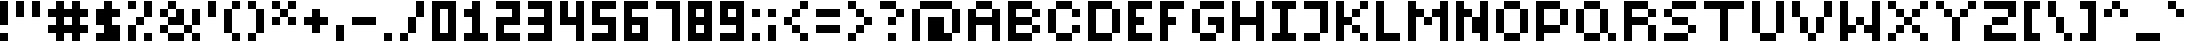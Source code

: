 SplineFontDB: 3.2
FontName: FivePixelsFont
FullName: Five Pixels Font
FamilyName: FivePixelsFont
Weight: Medium
Copyright: (c) - 2024 Mounir Tohami (Whales State) https://mounirtohami.itch.io
Version: 001.000
ItalicAngle: 0
UnderlinePosition: -148
UnderlineWidth: 49
Ascent: 1000
Descent: 0
InvalidEm: 0
sfntRevision: 0x00010000
LayerCount: 2
Layer: 0 1 "Back" 1
Layer: 1 1 "Fore" 0
XUID: [1021 465 1097079576 27012]
StyleMap: 0x0040
FSType: 0
OS2Version: 1
OS2_WeightWidthSlopeOnly: 0
OS2_UseTypoMetrics: 0
CreationTime: 1280473793
ModificationTime: 1710294887
PfmFamily: 17
TTFWeight: 500
TTFWidth: 5
LineGap: 400
VLineGap: 0
Panose: 2 0 6 3 0 0 0 0 0 0
OS2TypoAscent: 1000
OS2TypoAOffset: 0
OS2TypoDescent: 0
OS2TypoDOffset: 0
OS2TypoLinegap: 400
OS2WinAscent: 1000
OS2WinAOffset: 0
OS2WinDescent: 400
OS2WinDOffset: 0
HheadAscent: 1000
HheadAOffset: 0
HheadDescent: 0
HheadDOffset: 0
OS2SubXSize: 649
OS2SubYSize: 699
OS2SubXOff: 0
OS2SubYOff: 140
OS2SupXSize: 649
OS2SupYSize: 699
OS2SupXOff: 0
OS2SupYOff: 479
OS2StrikeYSize: 50
OS2StrikeYPos: 259
OS2Vendor: '2ttf'
OS2CodePages: 00000001.00000000
OS2UnicodeRanges: 00000003.00000000.00000000.00000000
MarkAttachClasses: 1
DEI: 91125
ShortTable: cvt  2
  34
  648
EndShort
ShortTable: maxp 16
  1
  0
  99
  39
  9
  0
  0
  2
  0
  1
  1
  0
  64
  46
  0
  0
EndShort
LangName: 1033 "" "" "" "MounirTohami:FivePixelsFont" "" "Version 001.000" "" "" "" "Mounir Tohami" "This font was created using PixelForge and Edited with FontForge for final release." "https://mounirtohami.itch.io/five-pixels-font" "https://mounirtohami.itch.io" "SIL Open Font License (OFL)" "https://openfontlicense.org/"
GaspTable: 1 65535 0 0
Encoding: UnicodeBmp
UnicodeInterp: none
NameList: AGL For New Fonts
DisplaySize: -36
AntiAlias: 1
FitToEm: 0
WinInfo: 0 51 17
BeginPrivate: 0
EndPrivate
BeginChars: 65539 99

StartChar: .notdef
Encoding: 65536 -1 0
Width: 1168
GlyphClass: 1
Flags: W
TtInstrs:
PUSHB_2
 1
 0
MDAP[rnd]
ALIGNRP
PUSHB_3
 7
 4
 0
MIRP[min,rnd,black]
SHP[rp2]
PUSHB_2
 6
 5
MDRP[rp0,min,rnd,grey]
ALIGNRP
PUSHB_3
 3
 2
 0
MIRP[min,rnd,black]
SHP[rp2]
SVTCA[y-axis]
PUSHB_2
 3
 0
MDAP[rnd]
ALIGNRP
PUSHB_3
 5
 4
 0
MIRP[min,rnd,black]
SHP[rp2]
PUSHB_3
 7
 6
 1
MIRP[rp0,min,rnd,grey]
ALIGNRP
PUSHB_3
 1
 2
 0
MIRP[min,rnd,black]
SHP[rp2]
EndTTInstrs
LayerCount: 2
Fore
SplineSet
106 0 m 1,0,-1
 106 2131 l 1,1,-1
 956 2131 l 1,2,-1
 956 0 l 1,3,-1
 106 0 l 1,0,-1
212 106 m 1,4,-1
 850 106 l 1,5,-1
 850 2025 l 1,6,-1
 212 2025 l 1,7,-1
 212 106 l 1,4,-1
EndSplineSet
EndChar

StartChar: .null
Encoding: 65537 -1 1
Width: 0
GlyphClass: 2
Flags: W
LayerCount: 2
EndChar

StartChar: nonmarkingreturn
Encoding: 65538 -1 2
Width: 1065
GlyphClass: 2
Flags: W
LayerCount: 2
EndChar

StartChar: space
Encoding: 32 32 3
Width: 400
GlyphClass: 2
Flags: W
LayerCount: 2
EndChar

StartChar: exclam
Encoding: 33 33 4
Width: 400
GlyphClass: 2
Flags: W
LayerCount: 2
Fore
SplineSet
0 0 m 1,0,-1
 0 200 l 1,1,-1
 200 200 l 1,2,-1
 200 0 l 1,3,-1
 0 0 l 1,0,-1
0 400 m 1,4,5
 0 400 0 400 0 1000 c 1,6,-1
 200 1000 l 1,7,-1
 200 400 l 1,8,-1
 0 400 l 1,4,5
EndSplineSet
EndChar

StartChar: quotedbl
Encoding: 34 34 5
Width: 800
GlyphClass: 2
Flags: W
LayerCount: 2
Fore
SplineSet
400 600 m 1,0,1
 400 600 400 600 400 1000 c 1,2,-1
 600 1000 l 1,3,-1
 600 600 l 1,4,-1
 400 600 l 1,0,1
0 600 m 1,5,6
 0 600 0 600 0 1000 c 1,7,-1
 200 1000 l 1,8,9
 200 1000 200 1000 200 600 c 1,10,-1
 0 600 l 1,5,6
EndSplineSet
EndChar

StartChar: numbersign
Encoding: 35 35 6
Width: 1200
GlyphClass: 2
Flags: W
LayerCount: 2
Fore
SplineSet
600 0 m 1,0,-1
 600 200 l 1,1,-1
 400 200 l 1,2,-1
 400 0 l 1,3,-1
 200 0 l 1,4,-1
 200 200 l 1,5,-1
 0 200 l 1,6,-1
 0 400 l 1,7,-1
 200 400 l 1,8,-1
 200 600 l 1,9,-1
 0 600 l 1,10,-1
 0 800 l 1,11,-1
 200 800 l 1,12,-1
 200 1000 l 1,13,-1
 400 1000 l 1,14,-1
 400 800 l 1,15,-1
 600 800 l 1,16,-1
 600 1000 l 1,17,-1
 800 1000 l 1,18,-1
 800 800 l 1,19,-1
 1000 800 l 1,20,-1
 1000 600 l 1,21,-1
 800 600 l 1,22,-1
 800 400 l 1,23,-1
 1000 400 l 1,24,-1
 1000 200 l 1,25,-1
 800 200 l 1,26,-1
 800 0 l 1,27,-1
 600 0 l 1,0,-1
600 400 m 1,28,-1
 600 600 l 1,29,-1
 400 600 l 1,30,-1
 400 400 l 1,31,-1
 600 400 l 1,28,-1
EndSplineSet
EndChar

StartChar: dollar
Encoding: 36 36 7
Width: 800
GlyphClass: 2
Flags: W
LayerCount: 2
Fore
SplineSet
0 0 m 1,0,-1
 0 200 l 1,1,-1
 200 200 l 1,2,-1
 200 400 l 1,3,-1
 0 400 l 1,4,5
 0 400 0 400 0 800 c 1,6,-1
 200 800 l 1,7,-1
 200 1000 l 1,8,-1
 400 1000 l 1,9,-1
 400 800 l 1,10,-1
 600 800 l 1,11,-1
 600 600 l 1,12,-1
 400 600 l 1,13,-1
 400 400 l 1,14,-1
 600 400 l 1,15,16
 600 400 600 400 600 0 c 1,17,-1
 0 0 l 1,0,-1
EndSplineSet
EndChar

StartChar: percent
Encoding: 37 37 8
Width: 800
GlyphClass: 2
Flags: W
LayerCount: 2
Fore
SplineSet
400 0 m 1,0,-1
 400 200 l 1,1,-1
 600 200 l 1,2,-1
 600 0 l 1,3,-1
 400 0 l 1,0,-1
0 0 m 1,4,5
 0 0 0 0 0 400 c 1,6,-1
 200 400 l 1,7,-1
 200 0 l 1,8,-1
 0 0 l 1,4,5
0 800 m 1,9,-1
 0 1000 l 1,10,-1
 200 1000 l 1,11,-1
 200 800 l 1,12,-1
 0 800 l 1,9,-1
200 400 m 1,13,-1
 200 600 l 1,14,-1
 400 600 l 1,15,-1
 400 400 l 1,16,-1
 200 400 l 1,13,-1
400 600 m 1,17,18
 400 600 400 600 400 1000 c 1,19,-1
 600 1000 l 1,20,21
 600 1000 600 1000 600 600 c 1,22,-1
 400 600 l 1,17,18
EndSplineSet
EndChar

StartChar: ampersand
Encoding: 38 38 9
Width: 1200
GlyphClass: 2
Flags: W
LayerCount: 2
Fore
SplineSet
800 0 m 1,0,-1
 800 200 l 1,1,-1
 1000 200 l 1,2,-1
 1000 0 l 1,3,-1
 800 0 l 1,0,-1
600 200 m 1,4,-1
 600 0 l 1,5,6
 600 0 600 0 200 0 c 1,7,-1
 200 200 l 1,8,-1
 600 200 l 1,4,-1
600 200 m 1,9,-1
 600 400 l 1,10,-1
 800 400 l 1,11,-1
 800 200 l 1,12,-1
 600 200 l 1,9,-1
200 200 m 1,13,-1
 0 200 l 1,14,-1
 0 400 l 1,15,-1
 200 400 l 1,16,-1
 200 200 l 1,13,-1
800 400 m 1,17,18
 800 400 800 400 800 800 c 1,19,-1
 1000 800 l 1,20,21
 1000 800 1000 800 1000 400 c 1,22,-1
 800 400 l 1,17,18
600 400 m 1,23,24
 600 400 600 400 200 400 c 1,25,-1
 200 600 l 1,26,-1
 400 600 l 1,27,-1
 400 800 l 1,28,-1
 600 800 l 1,29,30
 600 800 600 800 600 400 c 1,23,24
200 600 m 1,31,-1
 0 600 l 1,32,-1
 0 800 l 1,33,-1
 200 800 l 1,34,-1
 200 600 l 1,31,-1
200 800 m 1,35,-1
 200 1000 l 1,36,-1
 400 1000 l 1,37,-1
 400 800 l 1,38,-1
 200 800 l 1,35,-1
EndSplineSet
EndChar

StartChar: quotesingle
Encoding: 39 39 10
Width: 400
GlyphClass: 2
Flags: W
LayerCount: 2
Fore
SplineSet
0 600 m 1,0,1
 0 600 0 600 0 1000 c 1,2,-1
 200 1000 l 1,3,-1
 200 600 l 1,4,-1
 0 600 l 1,0,1
EndSplineSet
EndChar

StartChar: parenleft
Encoding: 40 40 11
Width: 600
GlyphClass: 2
Flags: W
LayerCount: 2
Fore
SplineSet
200 0 m 1,0,-1
 200 200 l 1,1,-1
 400 200 l 1,2,-1
 400 0 l 1,3,-1
 200 0 l 1,0,-1
200 200 m 1,4,-1
 0 200 l 1,5,6
 0 200 0 200 0 800 c 1,7,-1
 200 800 l 1,8,-1
 200 200 l 1,4,-1
200 800 m 1,9,-1
 200 1000 l 1,10,-1
 400 1000 l 1,11,-1
 400 800 l 1,12,-1
 200 800 l 1,9,-1
EndSplineSet
EndChar

StartChar: parenright
Encoding: 41 41 12
Width: 600
GlyphClass: 2
Flags: W
LayerCount: 2
Fore
SplineSet
0 0 m 1,0,-1
 0 200 l 1,1,-1
 200 200 l 1,2,-1
 200 0 l 1,3,-1
 0 0 l 1,0,-1
200 200 m 1,4,5
 200 200 200 200 200 800 c 1,6,-1
 400 800 l 1,7,-1
 400 200 l 1,8,-1
 200 200 l 1,4,5
200 800 m 1,9,-1
 0 800 l 1,10,-1
 0 1000 l 1,11,-1
 200 1000 l 1,12,-1
 200 800 l 1,9,-1
EndSplineSet
EndChar

StartChar: asterisk
Encoding: 42 42 13
Width: 800
GlyphClass: 2
Flags: W
LayerCount: 2
Fore
SplineSet
400 400 m 1,0,-1
 400 600 l 1,1,-1
 600 600 l 1,2,-1
 600 400 l 1,3,-1
 400 400 l 1,0,-1
0 400 m 1,4,-1
 0 600 l 1,5,-1
 200 600 l 1,6,-1
 200 400 l 1,7,-1
 0 400 l 1,4,-1
200 600 m 1,8,-1
 200 800 l 1,9,-1
 400 800 l 1,10,-1
 400 600 l 1,11,-1
 200 600 l 1,8,-1
400 800 m 1,12,-1
 400 1000 l 1,13,-1
 600 1000 l 1,14,-1
 600 800 l 1,15,-1
 400 800 l 1,12,-1
200 800 m 1,16,-1
 0 800 l 1,17,-1
 0 1000 l 1,18,-1
 200 1000 l 1,19,-1
 200 800 l 1,16,-1
EndSplineSet
EndChar

StartChar: plus
Encoding: 43 43 14
Width: 800
GlyphClass: 2
Flags: W
LayerCount: 2
Fore
SplineSet
200 200 m 1,0,-1
 200 400 l 1,1,-1
 0 400 l 1,2,-1
 0 600 l 1,3,-1
 200 600 l 1,4,-1
 200 800 l 1,5,-1
 400 800 l 1,6,-1
 400 600 l 1,7,-1
 600 600 l 1,8,-1
 600 400 l 1,9,-1
 400 400 l 1,10,-1
 400 200 l 1,11,-1
 200 200 l 1,0,-1
EndSplineSet
EndChar

StartChar: comma
Encoding: 44 44 15
Width: 400
GlyphClass: 2
Flags: W
LayerCount: 2
Fore
SplineSet
0 0 m 1,0,1
 0 0 0 0 0 400 c 1,2,-1
 200 400 l 1,3,-1
 200 0 l 1,4,-1
 0 0 l 1,0,1
EndSplineSet
EndChar

StartChar: hyphen
Encoding: 45 45 16
Width: 800
GlyphClass: 2
Flags: W
LayerCount: 2
Fore
SplineSet
600 600 m 1,0,-1
 600 400 l 1,1,2
 600 400 600 400 0 400 c 1,3,-1
 0 600 l 1,4,-1
 600 600 l 1,0,-1
EndSplineSet
EndChar

StartChar: period
Encoding: 46 46 17
Width: 400
GlyphClass: 2
Flags: W
LayerCount: 2
Fore
SplineSet
0 0 m 1,0,-1
 0 200 l 1,1,-1
 200 200 l 1,2,-1
 200 0 l 1,3,-1
 0 0 l 1,0,-1
EndSplineSet
EndChar

StartChar: slash
Encoding: 47 47 18
Width: 800
GlyphClass: 2
Flags: W
LayerCount: 2
Fore
SplineSet
0 0 m 1,0,-1
 0 200 l 1,1,-1
 200 200 l 1,2,-1
 200 0 l 1,3,-1
 0 0 l 1,0,-1
200 200 m 1,4,5
 200 200 200 200 200 600 c 1,6,-1
 400 600 l 1,7,-1
 400 200 l 1,8,-1
 200 200 l 1,4,5
400 600 m 1,9,10
 400 600 400 600 400 1000 c 1,11,-1
 600 1000 l 1,12,13
 600 1000 600 1000 600 600 c 1,14,-1
 400 600 l 1,9,10
EndSplineSet
EndChar

StartChar: zero
Encoding: 48 48 19
Width: 800
GlyphClass: 2
Flags: W
LayerCount: 2
Fore
SplineSet
0 0 m 1,0,1
 0 0 0 0 0 1000 c 1,2,3
 0 1000 0 1000 600 1000 c 1,4,5
 600 1000 600 1000 600 0 c 1,6,-1
 0 0 l 1,0,1
400 200 m 1,7,8
 400 200 400 200 400 800 c 1,9,-1
 200 800 l 1,10,11
 200 800 200 800 200 200 c 1,12,-1
 400 200 l 1,7,8
EndSplineSet
EndChar

StartChar: one
Encoding: 49 49 20
Width: 800
GlyphClass: 2
Flags: W
LayerCount: 2
Fore
SplineSet
0 0 m 1,0,-1
 0 200 l 1,1,-1
 200 200 l 1,2,3
 200 200 200 200 200 600 c 1,4,-1
 0 600 l 1,5,-1
 0 800 l 1,6,-1
 200 800 l 1,7,-1
 200 1000 l 1,8,-1
 400 1000 l 1,9,10
 400 1000 400 1000 400 200 c 1,11,-1
 600 200 l 1,12,-1
 600 0 l 1,13,-1
 0 0 l 1,0,-1
EndSplineSet
EndChar

StartChar: two
Encoding: 50 50 21
Width: 800
GlyphClass: 2
Flags: W
LayerCount: 2
Fore
SplineSet
600 200 m 1,0,-1
 600 0 l 1,1,2
 600 0 600 0 0 0 c 1,3,4
 0 0 0 0 0 600 c 1,5,6
 0 600 0 600 400 600 c 1,7,-1
 400 800 l 1,8,9
 400 800 400 800 0 800 c 1,10,-1
 0 1000 l 1,11,12
 0 1000 0 1000 600 1000 c 1,13,14
 600 1000 600 1000 600 400 c 1,15,16
 600 400 600 400 200 400 c 1,17,-1
 200 200 l 1,18,-1
 600 200 l 1,0,-1
EndSplineSet
EndChar

StartChar: three
Encoding: 51 51 22
Width: 800
GlyphClass: 2
Flags: W
LayerCount: 2
Fore
SplineSet
0 0 m 1,0,-1
 0 200 l 1,1,2
 0 200 0 200 400 200 c 1,3,-1
 400 400 l 1,4,5
 400 400 400 400 0 400 c 1,6,-1
 0 600 l 1,7,8
 0 600 0 600 400 600 c 1,9,-1
 400 800 l 1,10,11
 400 800 400 800 0 800 c 1,12,-1
 0 1000 l 1,13,14
 0 1000 0 1000 600 1000 c 1,15,16
 600 1000 600 1000 600 0 c 1,17,-1
 0 0 l 1,0,-1
EndSplineSet
EndChar

StartChar: four
Encoding: 52 52 23
Width: 800
GlyphClass: 2
Flags: W
LayerCount: 2
Fore
SplineSet
400 0 m 1,0,1
 400 0 400 0 400 400 c 1,2,3
 400 400 400 400 0 400 c 1,4,5
 0 400 0 400 0 1000 c 1,6,-1
 200 1000 l 1,7,8
 200 1000 200 1000 200 600 c 1,9,-1
 400 600 l 1,10,11
 400 600 400 600 400 1000 c 1,12,-1
 600 1000 l 1,13,-1
 600 0 l 1,14,-1
 400 0 l 1,0,1
EndSplineSet
EndChar

StartChar: five
Encoding: 53 53 24
Width: 800
GlyphClass: 2
Flags: W
LayerCount: 2
Fore
SplineSet
0 0 m 1,0,-1
 0 200 l 1,1,2
 0 200 0 200 400 200 c 1,3,-1
 400 400 l 1,4,5
 400 400 400 400 0 400 c 1,6,7
 0 400 0 400 0 1000 c 1,8,9
 0 1000 0 1000 600 1000 c 1,10,-1
 600 800 l 1,11,12
 600 800 600 800 200 800 c 1,13,-1
 200 600 l 1,14,15
 200 600 200 600 600 600 c 1,16,17
 600 600 600 600 600 0 c 1,18,-1
 0 0 l 1,0,-1
EndSplineSet
EndChar

StartChar: six
Encoding: 54 54 25
Width: 800
GlyphClass: 2
Flags: W
LayerCount: 2
Fore
SplineSet
0 0 m 1,0,1
 0 0 0 0 0 1000 c 1,2,3
 0 1000 0 1000 600 1000 c 1,4,-1
 600 800 l 1,5,6
 600 800 600 800 200 800 c 1,7,-1
 200 600 l 1,8,9
 200 600 200 600 600 600 c 1,10,11
 600 600 600 600 600 0 c 1,12,-1
 0 0 l 1,0,1
400 200 m 1,13,-1
 400 400 l 1,14,-1
 200 400 l 1,15,-1
 200 200 l 1,16,-1
 400 200 l 1,13,-1
EndSplineSet
EndChar

StartChar: seven
Encoding: 55 55 26
Width: 800
GlyphClass: 2
Flags: W
LayerCount: 2
Fore
SplineSet
400 0 m 1,0,1
 400 0 400 0 400 800 c 1,2,3
 400 800 400 800 0 800 c 1,4,-1
 0 1000 l 1,5,6
 0 1000 0 1000 600 1000 c 1,7,-1
 600 0 l 1,8,-1
 400 0 l 1,0,1
EndSplineSet
EndChar

StartChar: eight
Encoding: 56 56 27
Width: 800
GlyphClass: 2
Flags: W
LayerCount: 2
Fore
SplineSet
0 0 m 1,0,1
 0 0 0 0 0 1000 c 1,2,3
 0 1000 0 1000 600 1000 c 1,4,5
 600 1000 600 1000 600 0 c 1,6,-1
 0 0 l 1,0,1
400 200 m 1,7,-1
 400 400 l 1,8,-1
 200 400 l 1,9,-1
 200 200 l 1,10,-1
 400 200 l 1,7,-1
400 600 m 1,11,-1
 400 800 l 1,12,-1
 200 800 l 1,13,-1
 200 600 l 1,14,-1
 400 600 l 1,11,-1
EndSplineSet
EndChar

StartChar: nine
Encoding: 57 57 28
Width: 800
GlyphClass: 2
Flags: W
LayerCount: 2
Fore
SplineSet
0 0 m 1,0,-1
 0 200 l 1,1,2
 0 200 0 200 400 200 c 1,3,-1
 400 400 l 1,4,5
 400 400 400 400 0 400 c 1,6,7
 0 400 0 400 0 1000 c 1,8,9
 0 1000 0 1000 600 1000 c 1,10,11
 600 1000 600 1000 600 0 c 1,12,-1
 0 0 l 1,0,-1
400 600 m 1,13,-1
 400 800 l 1,14,-1
 200 800 l 1,15,-1
 200 600 l 1,16,-1
 400 600 l 1,13,-1
EndSplineSet
EndChar

StartChar: colon
Encoding: 58 58 29
Width: 400
GlyphClass: 2
Flags: W
LayerCount: 2
Fore
SplineSet
0 0 m 1,0,-1
 0 200 l 1,1,-1
 200 200 l 1,2,-1
 200 0 l 1,3,-1
 0 0 l 1,0,-1
0 600 m 1,4,-1
 0 800 l 1,5,-1
 200 800 l 1,6,-1
 200 600 l 1,7,-1
 0 600 l 1,4,-1
EndSplineSet
EndChar

StartChar: semicolon
Encoding: 59 59 30
Width: 400
GlyphClass: 2
Flags: W
LayerCount: 2
Fore
SplineSet
0 0 m 1,0,1
 0 0 0 0 0 400 c 1,2,-1
 200 400 l 1,3,-1
 200 0 l 1,4,-1
 0 0 l 1,0,1
0 600 m 1,5,-1
 0 800 l 1,6,-1
 200 800 l 1,7,-1
 200 600 l 1,8,-1
 0 600 l 1,5,-1
EndSplineSet
EndChar

StartChar: less
Encoding: 60 60 31
Width: 800
GlyphClass: 2
Flags: W
LayerCount: 2
Fore
SplineSet
400 0 m 1,0,-1
 400 200 l 1,1,-1
 600 200 l 1,2,-1
 600 0 l 1,3,-1
 400 0 l 1,0,-1
400 200 m 1,4,-1
 200 200 l 1,5,-1
 200 400 l 1,6,-1
 400 400 l 1,7,-1
 400 200 l 1,4,-1
200 400 m 1,8,-1
 0 400 l 1,9,-1
 0 600 l 1,10,-1
 200 600 l 1,11,-1
 200 400 l 1,8,-1
200 600 m 1,12,-1
 200 800 l 1,13,-1
 400 800 l 1,14,-1
 400 600 l 1,15,-1
 200 600 l 1,12,-1
400 800 m 1,16,-1
 400 1000 l 1,17,-1
 600 1000 l 1,18,-1
 600 800 l 1,19,-1
 400 800 l 1,16,-1
EndSplineSet
EndChar

StartChar: equal
Encoding: 61 61 32
Width: 800
GlyphClass: 2
Flags: W
LayerCount: 2
Fore
SplineSet
600 400 m 1,0,-1
 600 200 l 1,1,2
 600 200 600 200 0 200 c 1,3,-1
 0 400 l 1,4,-1
 600 400 l 1,0,-1
600 800 m 1,5,-1
 600 600 l 1,6,7
 600 600 600 600 0 600 c 1,8,-1
 0 800 l 1,9,10
 0 800 0 800 600 800 c 1,5,-1
EndSplineSet
EndChar

StartChar: greater
Encoding: 62 62 33
Width: 800
GlyphClass: 2
Flags: W
LayerCount: 2
Fore
SplineSet
0 0 m 1,0,-1
 0 200 l 1,1,-1
 200 200 l 1,2,-1
 200 0 l 1,3,-1
 0 0 l 1,0,-1
200 200 m 1,4,-1
 200 400 l 1,5,-1
 400 400 l 1,6,-1
 400 200 l 1,7,-1
 200 200 l 1,4,-1
400 400 m 1,8,-1
 400 600 l 1,9,-1
 600 600 l 1,10,-1
 600 400 l 1,11,-1
 400 400 l 1,8,-1
400 600 m 1,12,-1
 200 600 l 1,13,-1
 200 800 l 1,14,-1
 400 800 l 1,15,-1
 400 600 l 1,12,-1
200 800 m 1,16,-1
 0 800 l 1,17,-1
 0 1000 l 1,18,-1
 200 1000 l 1,19,-1
 200 800 l 1,16,-1
EndSplineSet
EndChar

StartChar: question
Encoding: 63 63 34
Width: 800
GlyphClass: 2
Flags: W
LayerCount: 2
Fore
SplineSet
200 0 m 1,0,-1
 200 200 l 1,1,-1
 400 200 l 1,2,-1
 400 0 l 1,3,-1
 200 0 l 1,0,-1
200 400 m 1,4,-1
 200 600 l 1,5,-1
 400 600 l 1,6,-1
 400 400 l 1,7,-1
 200 400 l 1,4,-1
400 600 m 1,8,-1
 400 800 l 1,9,-1
 600 800 l 1,10,-1
 600 600 l 1,11,-1
 400 600 l 1,8,-1
400 800 m 1,12,13
 400 800 400 800 0 800 c 1,14,-1
 0 1000 l 1,15,-1
 400 1000 l 1,16,-1
 400 800 l 1,12,13
EndSplineSet
EndChar

StartChar: at
Encoding: 64 64 35
Width: 1400
GlyphClass: 2
Flags: W
LayerCount: 2
Fore
SplineSet
0 0 m 1,0,1
 0 0 0 0 0 800 c 1,2,-1
 200 800 l 1,3,-1
 200 0 l 1,4,-1
 0 0 l 1,0,1
800 0 m 1,5,6
 800 0 800 0 400 0 c 1,7,8
 400 0 400 0 400 600 c 1,9,10
 400 600 400 600 800 600 c 1,11,12
 800 600 800 600 800 200 c 1,13,-1
 1000 200 l 1,14,-1
 1000 0 l 1,15,-1
 800 0 l 1,5,6
1000 200 m 1,16,17
 1000 200 1000 200 1000 800 c 1,18,-1
 1200 800 l 1,19,20
 1200 800 1200 800 1200 200 c 1,21,-1
 1000 200 l 1,16,17
1000 800 m 1,22,23
 1000 800 1000 800 200 800 c 1,24,-1
 200 1000 l 1,25,26
 200 1000 200 1000 1000 1000 c 1,27,-1
 1000 800 l 1,22,23
EndSplineSet
EndChar

StartChar: A
Encoding: 65 65 36
Width: 1000
GlyphClass: 2
Flags: W
LayerCount: 2
Fore
SplineSet
600 0 m 1,0,1
 600 0 600 0 600 400 c 1,2,3
 600 400 600 400 200 400 c 1,4,5
 200 400 200 400 200 0 c 1,6,-1
 0 0 l 1,7,8
 0 0 0 0 0 800 c 1,9,-1
 200 800 l 1,10,-1
 200 600 l 1,11,12
 200 600 200 600 600 600 c 1,13,-1
 600 800 l 1,14,-1
 800 800 l 1,15,-1
 800 0 l 1,16,-1
 600 0 l 1,0,1
600 800 m 1,17,18
 600 800 600 800 200 800 c 1,19,-1
 200 1000 l 1,20,21
 200 1000 200 1000 600 1000 c 1,22,-1
 600 800 l 1,17,18
EndSplineSet
EndChar

StartChar: B
Encoding: 66 66 37
Width: 1000
GlyphClass: 2
Flags: W
LayerCount: 2
Fore
SplineSet
600 200 m 1,0,-1
 600 400 l 1,1,2
 600 400 600 400 200 400 c 1,3,-1
 200 200 l 1,4,-1
 600 200 l 1,0,-1
0 0 m 1,5,6
 0 0 0 0 0 1000 c 1,7,8
 0 1000 0 1000 600 1000 c 1,9,-1
 600 800 l 1,10,-1
 800 800 l 1,11,-1
 800 600 l 1,12,-1
 600 600 l 1,13,-1
 600 800 l 1,14,15
 600 800 600 800 200 800 c 1,16,-1
 200 600 l 1,17,18
 200 600 200 600 600 600 c 1,19,-1
 600 400 l 1,20,-1
 800 400 l 1,21,-1
 800 200 l 1,22,-1
 600 200 l 1,23,-1
 600 0 l 1,24,25
 600 0 600 0 0 0 c 1,5,6
EndSplineSet
EndChar

StartChar: C
Encoding: 67 67 38
Width: 1000
GlyphClass: 2
Flags: W
LayerCount: 2
Fore
SplineSet
600 600 m 1,0,-1
 600 800 l 1,1,-1
 800 800 l 1,2,-1
 800 600 l 1,3,-1
 600 600 l 1,0,-1
600 200 m 1,4,-1
 600 0 l 1,5,6
 600 0 600 0 200 0 c 1,7,-1
 200 200 l 1,8,-1
 600 200 l 1,4,-1
600 200 m 1,9,-1
 600 400 l 1,10,-1
 800 400 l 1,11,-1
 800 200 l 1,12,-1
 600 200 l 1,9,-1
200 200 m 1,13,-1
 0 200 l 1,14,15
 0 200 0 200 0 800 c 1,16,-1
 200 800 l 1,17,18
 200 800 200 800 200 200 c 1,13,-1
600 800 m 1,19,20
 600 800 600 800 200 800 c 1,21,-1
 200 1000 l 1,22,23
 200 1000 200 1000 600 1000 c 1,24,-1
 600 800 l 1,19,20
EndSplineSet
EndChar

StartChar: D
Encoding: 68 68 39
Width: 1000
GlyphClass: 2
Flags: W
LayerCount: 2
Fore
SplineSet
600 200 m 1,0,1
 600 200 600 200 600 800 c 1,2,3
 600 800 600 800 200 800 c 1,4,5
 200 800 200 800 200 200 c 1,6,-1
 600 200 l 1,0,1
0 0 m 1,7,8
 0 0 0 0 0 1000 c 1,9,10
 0 1000 0 1000 600 1000 c 1,11,-1
 600 800 l 1,12,-1
 800 800 l 1,13,14
 800 800 800 800 800 200 c 1,15,-1
 600 200 l 1,16,-1
 600 0 l 1,17,18
 600 0 600 0 0 0 c 1,7,8
EndSplineSet
EndChar

StartChar: E
Encoding: 69 69 40
Width: 800
GlyphClass: 2
Flags: W
LayerCount: 2
Fore
SplineSet
600 200 m 1,0,-1
 600 0 l 1,1,2
 600 0 600 0 0 0 c 1,3,4
 0 0 0 0 0 1000 c 1,5,6
 0 1000 0 1000 600 1000 c 1,7,-1
 600 800 l 1,8,9
 600 800 600 800 200 800 c 1,10,-1
 200 600 l 1,11,-1
 400 600 l 1,12,-1
 400 400 l 1,13,-1
 200 400 l 1,14,-1
 200 200 l 1,15,-1
 600 200 l 1,0,-1
EndSplineSet
EndChar

StartChar: F
Encoding: 70 70 41
Width: 800
GlyphClass: 2
Flags: W
LayerCount: 2
Fore
SplineSet
0 0 m 1,0,1
 0 0 0 0 0 1000 c 1,2,3
 0 1000 0 1000 600 1000 c 1,4,-1
 600 800 l 1,5,6
 600 800 600 800 200 800 c 1,7,-1
 200 600 l 1,8,-1
 400 600 l 1,9,-1
 400 400 l 1,10,-1
 200 400 l 1,11,-1
 200 0 l 1,12,-1
 0 0 l 1,0,1
EndSplineSet
EndChar

StartChar: G
Encoding: 71 71 42
Width: 1000
GlyphClass: 2
Flags: W
LayerCount: 2
Fore
SplineSet
600 200 m 1,0,-1
 600 0 l 1,1,2
 600 0 600 0 200 0 c 1,3,-1
 200 200 l 1,4,-1
 600 200 l 1,0,-1
600 200 m 1,5,-1
 600 400 l 1,6,-1
 400 400 l 1,7,-1
 400 600 l 1,8,9
 400 600 400 600 800 600 c 1,10,11
 800 600 800 600 800 200 c 1,12,-1
 600 200 l 1,5,-1
200 200 m 1,13,-1
 0 200 l 1,14,15
 0 200 0 200 0 800 c 1,16,-1
 200 800 l 1,17,18
 200 800 200 800 200 200 c 1,13,-1
800 1000 m 1,19,-1
 800 800 l 1,20,21
 800 800 800 800 200 800 c 1,22,-1
 200 1000 l 1,23,24
 200 1000 200 1000 800 1000 c 1,19,-1
EndSplineSet
EndChar

StartChar: H
Encoding: 72 72 43
Width: 1000
GlyphClass: 2
Flags: W
LayerCount: 2
Fore
SplineSet
600 0 m 1,0,1
 600 0 600 0 600 400 c 1,2,3
 600 400 600 400 200 400 c 1,4,5
 200 400 200 400 200 0 c 1,6,-1
 0 0 l 1,7,8
 0 0 0 0 0 1000 c 1,9,-1
 200 1000 l 1,10,11
 200 1000 200 1000 200 600 c 1,12,13
 200 600 200 600 600 600 c 1,14,15
 600 600 600 600 600 1000 c 1,16,-1
 800 1000 l 1,17,-1
 800 0 l 1,18,-1
 600 0 l 1,0,1
EndSplineSet
EndChar

StartChar: I
Encoding: 73 73 44
Width: 800
GlyphClass: 2
Flags: W
LayerCount: 2
Fore
SplineSet
0 0 m 1,0,-1
 0 200 l 1,1,-1
 200 200 l 1,2,3
 200 200 200 200 200 800 c 1,4,-1
 0 800 l 1,5,-1
 0 1000 l 1,6,7
 0 1000 0 1000 600 1000 c 1,8,-1
 600 800 l 1,9,-1
 400 800 l 1,10,11
 400 800 400 800 400 200 c 1,12,-1
 600 200 l 1,13,-1
 600 0 l 1,14,-1
 0 0 l 1,0,-1
EndSplineSet
EndChar

StartChar: J
Encoding: 74 74 45
Width: 800
GlyphClass: 2
Flags: W
LayerCount: 2
Fore
SplineSet
400 200 m 1,0,-1
 400 0 l 1,1,2
 400 0 400 0 0 0 c 1,3,-1
 0 200 l 1,4,-1
 400 200 l 1,0,-1
400 200 m 1,5,6
 400 200 400 200 400 800 c 1,7,8
 400 800 400 800 0 800 c 1,9,-1
 0 1000 l 1,10,11
 0 1000 0 1000 600 1000 c 1,12,13
 600 1000 600 1000 600 200 c 1,14,-1
 400 200 l 1,5,6
EndSplineSet
EndChar

StartChar: K
Encoding: 75 75 46
Width: 1000
GlyphClass: 2
Flags: W
LayerCount: 2
Fore
SplineSet
600 0 m 1,0,-1
 600 200 l 1,1,-1
 800 200 l 1,2,-1
 800 0 l 1,3,-1
 600 0 l 1,0,-1
0 0 m 1,4,5
 0 0 0 0 0 1000 c 1,6,-1
 200 1000 l 1,7,8
 200 1000 200 1000 200 600 c 1,9,-1
 400 600 l 1,10,-1
 400 400 l 1,11,-1
 600 400 l 1,12,-1
 600 200 l 1,13,-1
 400 200 l 1,14,-1
 400 400 l 1,15,-1
 200 400 l 1,16,-1
 200 0 l 1,17,-1
 0 0 l 1,4,5
400 600 m 1,18,-1
 400 800 l 1,19,-1
 600 800 l 1,20,-1
 600 600 l 1,21,-1
 400 600 l 1,18,-1
600 800 m 1,22,-1
 600 1000 l 1,23,-1
 800 1000 l 1,24,-1
 800 800 l 1,25,-1
 600 800 l 1,22,-1
EndSplineSet
EndChar

StartChar: L
Encoding: 76 76 47
Width: 800
GlyphClass: 2
Flags: W
LayerCount: 2
Fore
SplineSet
600 200 m 1,0,-1
 600 0 l 1,1,2
 600 0 600 0 0 0 c 1,3,4
 0 0 0 0 0 1000 c 1,5,-1
 200 1000 l 1,6,7
 200 1000 200 1000 200 200 c 1,8,-1
 600 200 l 1,0,-1
EndSplineSet
EndChar

StartChar: M
Encoding: 77 77 48
Width: 1200
GlyphClass: 2
Flags: W
LayerCount: 2
Fore
SplineSet
800 0 m 1,0,1
 800 0 800 0 800 600 c 1,2,-1
 600 600 l 1,3,-1
 600 400 l 1,4,-1
 400 400 l 1,5,-1
 400 600 l 1,6,-1
 600 600 l 1,7,-1
 600 800 l 1,8,-1
 800 800 l 1,9,-1
 800 1000 l 1,10,-1
 1000 1000 l 1,11,-1
 1000 0 l 1,12,-1
 800 0 l 1,0,1
0 0 m 1,13,14
 0 0 0 0 0 1000 c 1,15,-1
 200 1000 l 1,16,-1
 200 800 l 1,17,-1
 400 800 l 1,18,-1
 400 600 l 1,19,-1
 200 600 l 1,20,21
 200 600 200 600 200 0 c 1,22,-1
 0 0 l 1,13,14
EndSplineSet
EndChar

StartChar: N
Encoding: 78 78 49
Width: 1000
GlyphClass: 2
Flags: W
LayerCount: 2
Fore
SplineSet
600 0 m 1,0,-1
 600 200 l 1,1,-1
 400 200 l 1,2,3
 400 200 400 200 400 600 c 1,4,-1
 600 600 l 1,5,6
 600 600 600 600 600 1000 c 1,7,-1
 800 1000 l 1,8,-1
 800 0 l 1,9,-1
 600 0 l 1,0,-1
0 0 m 1,10,11
 0 0 0 0 0 1000 c 1,12,-1
 200 1000 l 1,13,-1
 200 800 l 1,14,-1
 400 800 l 1,15,-1
 400 600 l 1,16,-1
 200 600 l 1,17,18
 200 600 200 600 200 0 c 1,19,-1
 0 0 l 1,10,11
EndSplineSet
EndChar

StartChar: O
Encoding: 79 79 50
Width: 1000
GlyphClass: 2
Flags: W
LayerCount: 2
Fore
SplineSet
600 200 m 1,0,-1
 600 0 l 1,1,2
 600 0 600 0 200 0 c 1,3,-1
 200 200 l 1,4,-1
 600 200 l 1,0,-1
600 200 m 1,5,6
 600 200 600 200 600 800 c 1,7,-1
 800 800 l 1,8,9
 800 800 800 800 800 200 c 1,10,-1
 600 200 l 1,5,6
200 200 m 1,11,-1
 0 200 l 1,12,13
 0 200 0 200 0 800 c 1,14,-1
 200 800 l 1,15,16
 200 800 200 800 200 200 c 1,11,-1
600 800 m 1,17,18
 600 800 600 800 200 800 c 1,19,-1
 200 1000 l 1,20,21
 200 1000 200 1000 600 1000 c 1,22,-1
 600 800 l 1,17,18
EndSplineSet
EndChar

StartChar: P
Encoding: 80 80 51
Width: 1000
GlyphClass: 2
Flags: W
LayerCount: 2
Fore
SplineSet
0 0 m 1,0,1
 0 0 0 0 0 1000 c 1,2,3
 0 1000 0 1000 600 1000 c 1,4,-1
 600 800 l 1,5,-1
 800 800 l 1,6,7
 800 800 800 800 800 400 c 1,8,-1
 600 400 l 1,9,10
 600 400 600 400 600 800 c 1,11,12
 600 800 600 800 200 800 c 1,13,14
 200 800 200 800 200 400 c 1,15,16
 200 400 200 400 600 400 c 1,17,-1
 600 200 l 1,18,-1
 200 200 l 1,19,-1
 200 0 l 1,20,-1
 0 0 l 1,0,1
EndSplineSet
EndChar

StartChar: Q
Encoding: 81 81 52
Width: 1200
GlyphClass: 2
Flags: W
LayerCount: 2
Fore
SplineSet
800 0 m 1,0,-1
 800 200 l 1,1,-1
 1000 200 l 1,2,-1
 1000 0 l 1,3,-1
 800 0 l 1,0,-1
600 200 m 1,4,-1
 600 0 l 1,5,6
 600 0 600 0 200 0 c 1,7,-1
 200 200 l 1,8,-1
 600 200 l 1,4,-1
600 200 m 1,9,10
 600 200 600 200 600 800 c 1,11,-1
 800 800 l 1,12,13
 800 800 800 800 800 200 c 1,14,-1
 600 200 l 1,9,10
200 200 m 1,15,-1
 0 200 l 1,16,17
 0 200 0 200 0 800 c 1,18,-1
 200 800 l 1,19,20
 200 800 200 800 200 200 c 1,15,-1
600 800 m 1,21,22
 600 800 600 800 200 800 c 1,23,-1
 200 1000 l 1,24,25
 200 1000 200 1000 600 1000 c 1,26,-1
 600 800 l 1,21,22
EndSplineSet
EndChar

StartChar: R
Encoding: 82 82 53
Width: 1000
GlyphClass: 2
Flags: W
LayerCount: 2
Fore
SplineSet
600 0 m 1,0,1
 600 0 600 0 600 400 c 1,2,-1
 800 400 l 1,3,-1
 800 0 l 1,4,-1
 600 0 l 1,0,1
0 0 m 1,5,6
 0 0 0 0 0 1000 c 1,7,8
 0 1000 0 1000 600 1000 c 1,9,-1
 600 800 l 1,10,-1
 800 800 l 1,11,-1
 800 600 l 1,12,-1
 600 600 l 1,13,-1
 600 800 l 1,14,15
 600 800 600 800 200 800 c 1,16,-1
 200 600 l 1,17,18
 200 600 200 600 600 600 c 1,19,-1
 600 400 l 1,20,21
 600 400 600 400 200 400 c 1,22,23
 200 400 200 400 200 0 c 1,24,-1
 0 0 l 1,5,6
EndSplineSet
EndChar

StartChar: S
Encoding: 83 83 54
Width: 1000
GlyphClass: 2
Flags: W
LayerCount: 2
Fore
SplineSet
600 200 m 1,0,-1
 600 0 l 1,1,2
 600 0 600 0 0 0 c 1,3,-1
 0 200 l 1,4,-1
 600 200 l 1,0,-1
600 200 m 1,5,-1
 600 400 l 1,6,-1
 800 400 l 1,7,-1
 800 200 l 1,8,-1
 600 200 l 1,5,-1
600 400 m 1,9,10
 600 400 600 400 200 400 c 1,11,-1
 200 600 l 1,12,13
 200 600 200 600 600 600 c 1,14,-1
 600 400 l 1,9,10
200 600 m 1,15,-1
 0 600 l 1,16,-1
 0 800 l 1,17,-1
 200 800 l 1,18,-1
 200 600 l 1,15,-1
800 1000 m 1,19,-1
 800 800 l 1,20,21
 800 800 800 800 200 800 c 1,22,-1
 200 1000 l 1,23,24
 200 1000 200 1000 800 1000 c 1,19,-1
EndSplineSet
EndChar

StartChar: T
Encoding: 84 84 55
Width: 1200
GlyphClass: 2
Flags: W
LayerCount: 2
Fore
SplineSet
400 0 m 1,0,1
 400 0 400 0 400 800 c 1,2,3
 400 800 400 800 0 800 c 1,4,-1
 0 1000 l 1,5,6
 0 1000 0 1000 1000 1000 c 1,7,-1
 1000 800 l 1,8,9
 1000 800 1000 800 600 800 c 1,10,-1
 600 0 l 1,11,-1
 400 0 l 1,0,1
EndSplineSet
EndChar

StartChar: U
Encoding: 85 85 56
Width: 1000
GlyphClass: 2
Flags: W
LayerCount: 2
Fore
SplineSet
600 200 m 1,0,-1
 600 0 l 1,1,2
 600 0 600 0 200 0 c 1,3,-1
 200 200 l 1,4,-1
 600 200 l 1,0,-1
600 200 m 1,5,6
 600 200 600 200 600 1000 c 1,7,-1
 800 1000 l 1,8,9
 800 1000 800 1000 800 200 c 1,10,-1
 600 200 l 1,5,6
200 200 m 1,11,-1
 0 200 l 1,12,13
 0 200 0 200 0 1000 c 1,14,-1
 200 1000 l 1,15,16
 200 1000 200 1000 200 200 c 1,11,-1
EndSplineSet
EndChar

StartChar: V
Encoding: 86 86 57
Width: 1200
GlyphClass: 2
Flags: W
LayerCount: 2
Fore
SplineSet
400 0 m 1,0,-1
 400 200 l 1,1,-1
 600 200 l 1,2,-1
 600 0 l 1,3,-1
 400 0 l 1,0,-1
600 200 m 1,4,5
 600 200 600 200 600 600 c 1,6,-1
 800 600 l 1,7,-1
 800 200 l 1,8,-1
 600 200 l 1,4,5
400 200 m 1,9,-1
 200 200 l 1,10,11
 200 200 200 200 200 600 c 1,12,-1
 400 600 l 1,13,14
 400 600 400 600 400 200 c 1,9,-1
800 600 m 1,15,16
 800 600 800 600 800 1000 c 1,17,-1
 1000 1000 l 1,18,19
 1000 1000 1000 1000 1000 600 c 1,20,-1
 800 600 l 1,15,16
200 600 m 1,21,-1
 0 600 l 1,22,23
 0 600 0 600 0 1000 c 1,24,-1
 200 1000 l 1,25,26
 200 1000 200 1000 200 600 c 1,21,-1
EndSplineSet
EndChar

StartChar: W
Encoding: 87 87 58
Width: 1200
GlyphClass: 2
Flags: W
LayerCount: 2
Fore
SplineSet
800 0 m 1,0,-1
 800 200 l 1,1,-1
 600 200 l 1,2,-1
 600 400 l 1,3,-1
 800 400 l 1,4,5
 800 400 800 400 800 1000 c 1,6,-1
 1000 1000 l 1,7,-1
 1000 0 l 1,8,-1
 800 0 l 1,0,-1
0 0 m 1,9,10
 0 0 0 0 0 1000 c 1,11,-1
 200 1000 l 1,12,13
 200 1000 200 1000 200 400 c 1,14,-1
 400 400 l 1,15,-1
 400 200 l 1,16,-1
 200 200 l 1,17,-1
 200 0 l 1,18,-1
 0 0 l 1,9,10
400 400 m 1,19,-1
 400 600 l 1,20,-1
 600 600 l 1,21,-1
 600 400 l 1,22,-1
 400 400 l 1,19,-1
EndSplineSet
EndChar

StartChar: X
Encoding: 88 88 59
Width: 1200
GlyphClass: 2
Flags: W
LayerCount: 2
Fore
SplineSet
800 0 m 1,0,-1
 800 200 l 1,1,-1
 1000 200 l 1,2,-1
 1000 0 l 1,3,-1
 800 0 l 1,0,-1
0 0 m 1,4,-1
 0 200 l 1,5,-1
 200 200 l 1,6,-1
 200 0 l 1,7,-1
 0 0 l 1,4,-1
800 200 m 1,8,-1
 600 200 l 1,9,-1
 600 400 l 1,10,-1
 800 400 l 1,11,-1
 800 200 l 1,8,-1
200 200 m 1,12,-1
 200 400 l 1,13,-1
 400 400 l 1,14,-1
 400 200 l 1,15,-1
 200 200 l 1,12,-1
400 400 m 1,16,-1
 400 600 l 1,17,-1
 600 600 l 1,18,-1
 600 400 l 1,19,-1
 400 400 l 1,16,-1
600 600 m 1,20,-1
 600 800 l 1,21,-1
 800 800 l 1,22,-1
 800 600 l 1,23,-1
 600 600 l 1,20,-1
400 600 m 1,24,-1
 200 600 l 1,25,-1
 200 800 l 1,26,-1
 400 800 l 1,27,-1
 400 600 l 1,24,-1
800 800 m 1,28,-1
 800 1000 l 1,29,-1
 1000 1000 l 1,30,-1
 1000 800 l 1,31,-1
 800 800 l 1,28,-1
200 800 m 1,32,-1
 0 800 l 1,33,-1
 0 1000 l 1,34,-1
 200 1000 l 1,35,-1
 200 800 l 1,32,-1
EndSplineSet
EndChar

StartChar: Y
Encoding: 89 89 60
Width: 1200
GlyphClass: 2
Flags: W
LayerCount: 2
Fore
SplineSet
400 0 m 1,0,1
 400 0 400 0 400 600 c 1,2,-1
 600 600 l 1,3,-1
 600 0 l 1,4,-1
 400 0 l 1,0,1
600 600 m 1,5,-1
 600 800 l 1,6,-1
 800 800 l 1,7,-1
 800 600 l 1,8,-1
 600 600 l 1,5,-1
400 600 m 1,9,-1
 200 600 l 1,10,-1
 200 800 l 1,11,-1
 400 800 l 1,12,-1
 400 600 l 1,9,-1
800 800 m 1,13,-1
 800 1000 l 1,14,-1
 1000 1000 l 1,15,-1
 1000 800 l 1,16,-1
 800 800 l 1,13,-1
200 800 m 1,17,-1
 0 800 l 1,18,-1
 0 1000 l 1,19,-1
 200 1000 l 1,20,-1
 200 800 l 1,17,-1
EndSplineSet
EndChar

StartChar: Z
Encoding: 90 90 61
Width: 1000
GlyphClass: 2
Flags: W
LayerCount: 2
Fore
SplineSet
800 200 m 1,0,-1
 800 0 l 1,1,2
 800 0 800 0 0 0 c 1,3,4
 0 0 0 0 0 400 c 1,5,-1
 200 400 l 1,6,-1
 200 200 l 1,7,-1
 800 200 l 1,0,-1
600 600 m 1,8,-1
 600 400 l 1,9,10
 600 400 600 400 200 400 c 1,11,-1
 200 600 l 1,12,13
 200 600 200 600 600 600 c 1,8,-1
600 600 m 1,14,-1
 600 800 l 1,15,16
 600 800 600 800 0 800 c 1,17,-1
 0 1000 l 1,18,19
 0 1000 0 1000 800 1000 c 1,20,21
 800 1000 800 1000 800 600 c 1,22,-1
 600 600 l 1,14,-1
EndSplineSet
EndChar

StartChar: bracketleft
Encoding: 91 91 62
Width: 600
GlyphClass: 2
Flags: W
LayerCount: 2
Fore
SplineSet
0 0 m 1,0,1
 0 0 0 0 0 1000 c 1,2,3
 0 1000 0 1000 400 1000 c 1,4,-1
 400 800 l 1,5,-1
 200 800 l 1,6,7
 200 800 200 800 200 200 c 1,8,-1
 400 200 l 1,9,-1
 400 0 l 1,10,-1
 0 0 l 1,0,1
EndSplineSet
EndChar

StartChar: backslash
Encoding: 92 92 63
Width: 800
GlyphClass: 2
Flags: W
LayerCount: 2
Fore
SplineSet
400 0 m 1,0,-1
 400 200 l 1,1,-1
 600 200 l 1,2,-1
 600 0 l 1,3,-1
 400 0 l 1,0,-1
400 200 m 1,4,-1
 200 200 l 1,5,6
 200 200 200 200 200 600 c 1,7,-1
 400 600 l 1,8,-1
 400 200 l 1,4,-1
200 600 m 1,9,-1
 0 600 l 1,10,11
 0 600 0 600 0 1000 c 1,12,-1
 200 1000 l 1,13,14
 200 1000 200 1000 200 600 c 1,9,-1
EndSplineSet
EndChar

StartChar: bracketright
Encoding: 93 93 64
Width: 600
GlyphClass: 2
Flags: W
LayerCount: 2
Fore
SplineSet
0 0 m 1,0,-1
 0 200 l 1,1,-1
 200 200 l 1,2,3
 200 200 200 200 200 800 c 1,4,-1
 0 800 l 1,5,-1
 0 1000 l 1,6,7
 0 1000 0 1000 400 1000 c 1,8,9
 400 1000 400 1000 400 0 c 1,10,-1
 0 0 l 1,0,-1
EndSplineSet
EndChar

StartChar: asciicircum
Encoding: 94 94 65
Width: 800
GlyphClass: 2
Flags: W
LayerCount: 2
Fore
SplineSet
400 600 m 1,0,-1
 400 800 l 1,1,-1
 600 800 l 1,2,-1
 600 600 l 1,3,-1
 400 600 l 1,0,-1
0 600 m 1,4,-1
 0 800 l 1,5,-1
 200 800 l 1,6,-1
 200 600 l 1,7,-1
 0 600 l 1,4,-1
200 800 m 1,8,-1
 200 1000 l 1,9,-1
 400 1000 l 1,10,-1
 400 800 l 1,11,-1
 200 800 l 1,8,-1
EndSplineSet
EndChar

StartChar: underscore
Encoding: 95 95 66
Width: 800
GlyphClass: 2
Flags: W
LayerCount: 2
Fore
SplineSet
600 200 m 1,0,-1
 600 0 l 1,1,2
 600 0 600 0 0 0 c 1,3,-1
 0 200 l 1,4,-1
 600 200 l 1,0,-1
EndSplineSet
EndChar

StartChar: grave
Encoding: 96 96 67
Width: 600
GlyphClass: 2
Flags: W
LayerCount: 2
Fore
SplineSet
200 600 m 1,0,-1
 200 800 l 1,1,-1
 400 800 l 1,2,-1
 400 600 l 1,3,-1
 200 600 l 1,0,-1
200 800 m 1,4,-1
 0 800 l 1,5,-1
 0 1000 l 1,6,-1
 200 1000 l 1,7,-1
 200 800 l 1,4,-1
EndSplineSet
EndChar

StartChar: a
Encoding: 97 97 68
Width: 1000
GlyphClass: 2
Flags: W
LayerCount: 2
Fore
SplineSet
600 0 m 1,0,1
 600 0 600 0 600 400 c 1,2,3
 600 400 600 400 200 400 c 1,4,5
 200 400 200 400 200 0 c 1,6,-1
 0 0 l 1,7,8
 0 0 0 0 0 800 c 1,9,-1
 200 800 l 1,10,-1
 200 600 l 1,11,12
 200 600 200 600 600 600 c 1,13,-1
 600 800 l 1,14,-1
 800 800 l 1,15,-1
 800 0 l 1,16,-1
 600 0 l 1,0,1
600 800 m 1,17,18
 600 800 600 800 200 800 c 1,19,-1
 200 1000 l 1,20,21
 200 1000 200 1000 600 1000 c 1,22,-1
 600 800 l 1,17,18
EndSplineSet
EndChar

StartChar: b
Encoding: 98 98 69
Width: 1000
GlyphClass: 2
Flags: W
LayerCount: 2
Fore
SplineSet
600 200 m 1,0,-1
 600 400 l 1,1,2
 600 400 600 400 200 400 c 1,3,-1
 200 200 l 1,4,-1
 600 200 l 1,0,-1
0 0 m 1,5,6
 0 0 0 0 0 1000 c 1,7,8
 0 1000 0 1000 600 1000 c 1,9,-1
 600 800 l 1,10,-1
 800 800 l 1,11,-1
 800 600 l 1,12,-1
 600 600 l 1,13,-1
 600 800 l 1,14,15
 600 800 600 800 200 800 c 1,16,-1
 200 600 l 1,17,18
 200 600 200 600 600 600 c 1,19,-1
 600 400 l 1,20,-1
 800 400 l 1,21,-1
 800 200 l 1,22,-1
 600 200 l 1,23,-1
 600 0 l 1,24,25
 600 0 600 0 0 0 c 1,5,6
EndSplineSet
EndChar

StartChar: c
Encoding: 99 99 70
Width: 1000
GlyphClass: 2
Flags: W
LayerCount: 2
Fore
SplineSet
600 600 m 1,0,-1
 600 800 l 1,1,-1
 800 800 l 1,2,-1
 800 600 l 1,3,-1
 600 600 l 1,0,-1
600 200 m 1,4,-1
 600 0 l 1,5,6
 600 0 600 0 200 0 c 1,7,-1
 200 200 l 1,8,-1
 600 200 l 1,4,-1
600 200 m 1,9,-1
 600 400 l 1,10,-1
 800 400 l 1,11,-1
 800 200 l 1,12,-1
 600 200 l 1,9,-1
200 200 m 1,13,-1
 0 200 l 1,14,15
 0 200 0 200 0 800 c 1,16,-1
 200 800 l 1,17,18
 200 800 200 800 200 200 c 1,13,-1
600 800 m 1,19,20
 600 800 600 800 200 800 c 1,21,-1
 200 1000 l 1,22,23
 200 1000 200 1000 600 1000 c 1,24,-1
 600 800 l 1,19,20
EndSplineSet
EndChar

StartChar: d
Encoding: 100 100 71
Width: 1000
GlyphClass: 2
Flags: W
LayerCount: 2
Fore
SplineSet
600 200 m 1,0,1
 600 200 600 200 600 800 c 1,2,3
 600 800 600 800 200 800 c 1,4,5
 200 800 200 800 200 200 c 1,6,-1
 600 200 l 1,0,1
0 0 m 1,7,8
 0 0 0 0 0 1000 c 1,9,10
 0 1000 0 1000 600 1000 c 1,11,-1
 600 800 l 1,12,-1
 800 800 l 1,13,14
 800 800 800 800 800 200 c 1,15,-1
 600 200 l 1,16,-1
 600 0 l 1,17,18
 600 0 600 0 0 0 c 1,7,8
EndSplineSet
EndChar

StartChar: e
Encoding: 101 101 72
Width: 800
GlyphClass: 2
Flags: W
LayerCount: 2
Fore
SplineSet
600 200 m 1,0,-1
 600 0 l 1,1,2
 600 0 600 0 0 0 c 1,3,4
 0 0 0 0 0 1000 c 1,5,6
 0 1000 0 1000 600 1000 c 1,7,-1
 600 800 l 1,8,9
 600 800 600 800 200 800 c 1,10,-1
 200 600 l 1,11,-1
 400 600 l 1,12,-1
 400 400 l 1,13,-1
 200 400 l 1,14,-1
 200 200 l 1,15,-1
 600 200 l 1,0,-1
EndSplineSet
EndChar

StartChar: f
Encoding: 102 102 73
Width: 800
GlyphClass: 2
Flags: W
LayerCount: 2
Fore
SplineSet
0 0 m 1,0,1
 0 0 0 0 0 1000 c 1,2,3
 0 1000 0 1000 600 1000 c 1,4,-1
 600 800 l 1,5,6
 600 800 600 800 200 800 c 1,7,-1
 200 600 l 1,8,-1
 400 600 l 1,9,-1
 400 400 l 1,10,-1
 200 400 l 1,11,-1
 200 0 l 1,12,-1
 0 0 l 1,0,1
EndSplineSet
EndChar

StartChar: g
Encoding: 103 103 74
Width: 1000
GlyphClass: 2
Flags: W
LayerCount: 2
Fore
SplineSet
600 200 m 1,0,-1
 600 0 l 1,1,2
 600 0 600 0 200 0 c 1,3,-1
 200 200 l 1,4,-1
 600 200 l 1,0,-1
600 200 m 1,5,-1
 600 400 l 1,6,-1
 400 400 l 1,7,-1
 400 600 l 1,8,9
 400 600 400 600 800 600 c 1,10,11
 800 600 800 600 800 200 c 1,12,-1
 600 200 l 1,5,-1
200 200 m 1,13,-1
 0 200 l 1,14,15
 0 200 0 200 0 800 c 1,16,-1
 200 800 l 1,17,18
 200 800 200 800 200 200 c 1,13,-1
800 1000 m 1,19,-1
 800 800 l 1,20,21
 800 800 800 800 200 800 c 1,22,-1
 200 1000 l 1,23,24
 200 1000 200 1000 800 1000 c 1,19,-1
EndSplineSet
EndChar

StartChar: h
Encoding: 104 104 75
Width: 1000
GlyphClass: 2
Flags: W
LayerCount: 2
Fore
SplineSet
600 0 m 1,0,1
 600 0 600 0 600 400 c 1,2,3
 600 400 600 400 200 400 c 1,4,5
 200 400 200 400 200 0 c 1,6,-1
 0 0 l 1,7,8
 0 0 0 0 0 1000 c 1,9,-1
 200 1000 l 1,10,11
 200 1000 200 1000 200 600 c 1,12,13
 200 600 200 600 600 600 c 1,14,15
 600 600 600 600 600 1000 c 1,16,-1
 800 1000 l 1,17,-1
 800 0 l 1,18,-1
 600 0 l 1,0,1
EndSplineSet
EndChar

StartChar: i
Encoding: 105 105 76
Width: 800
GlyphClass: 2
Flags: W
LayerCount: 2
Fore
SplineSet
0 0 m 1,0,-1
 0 200 l 1,1,-1
 200 200 l 1,2,3
 200 200 200 200 200 800 c 1,4,-1
 0 800 l 1,5,-1
 0 1000 l 1,6,7
 0 1000 0 1000 600 1000 c 1,8,-1
 600 800 l 1,9,-1
 400 800 l 1,10,11
 400 800 400 800 400 200 c 1,12,-1
 600 200 l 1,13,-1
 600 0 l 1,14,-1
 0 0 l 1,0,-1
EndSplineSet
EndChar

StartChar: j
Encoding: 106 106 77
Width: 800
GlyphClass: 2
Flags: W
LayerCount: 2
Fore
SplineSet
400 200 m 1,0,-1
 400 0 l 1,1,2
 400 0 400 0 0 0 c 1,3,-1
 0 200 l 1,4,-1
 400 200 l 1,0,-1
400 200 m 1,5,6
 400 200 400 200 400 800 c 1,7,8
 400 800 400 800 0 800 c 1,9,-1
 0 1000 l 1,10,11
 0 1000 0 1000 600 1000 c 1,12,13
 600 1000 600 1000 600 200 c 1,14,-1
 400 200 l 1,5,6
EndSplineSet
EndChar

StartChar: k
Encoding: 107 107 78
Width: 1000
GlyphClass: 2
Flags: W
LayerCount: 2
Fore
SplineSet
600 0 m 1,0,-1
 600 200 l 1,1,-1
 800 200 l 1,2,-1
 800 0 l 1,3,-1
 600 0 l 1,0,-1
0 0 m 1,4,5
 0 0 0 0 0 1000 c 1,6,-1
 200 1000 l 1,7,8
 200 1000 200 1000 200 600 c 1,9,-1
 400 600 l 1,10,-1
 400 400 l 1,11,-1
 600 400 l 1,12,-1
 600 200 l 1,13,-1
 400 200 l 1,14,-1
 400 400 l 1,15,-1
 200 400 l 1,16,-1
 200 0 l 1,17,-1
 0 0 l 1,4,5
400 600 m 1,18,-1
 400 800 l 1,19,-1
 600 800 l 1,20,-1
 600 600 l 1,21,-1
 400 600 l 1,18,-1
600 800 m 1,22,-1
 600 1000 l 1,23,-1
 800 1000 l 1,24,-1
 800 800 l 1,25,-1
 600 800 l 1,22,-1
EndSplineSet
EndChar

StartChar: l
Encoding: 108 108 79
Width: 800
GlyphClass: 2
Flags: W
LayerCount: 2
Fore
SplineSet
600 200 m 1,0,-1
 600 0 l 1,1,2
 600 0 600 0 0 0 c 1,3,4
 0 0 0 0 0 1000 c 1,5,-1
 200 1000 l 1,6,7
 200 1000 200 1000 200 200 c 1,8,-1
 600 200 l 1,0,-1
EndSplineSet
EndChar

StartChar: m
Encoding: 109 109 80
Width: 1200
GlyphClass: 2
Flags: W
LayerCount: 2
Fore
SplineSet
800 0 m 1,0,1
 800 0 800 0 800 600 c 1,2,-1
 600 600 l 1,3,-1
 600 400 l 1,4,-1
 400 400 l 1,5,-1
 400 600 l 1,6,-1
 600 600 l 1,7,-1
 600 800 l 1,8,-1
 800 800 l 1,9,-1
 800 1000 l 1,10,-1
 1000 1000 l 1,11,-1
 1000 0 l 1,12,-1
 800 0 l 1,0,1
0 0 m 1,13,14
 0 0 0 0 0 1000 c 1,15,-1
 200 1000 l 1,16,-1
 200 800 l 1,17,-1
 400 800 l 1,18,-1
 400 600 l 1,19,-1
 200 600 l 1,20,21
 200 600 200 600 200 0 c 1,22,-1
 0 0 l 1,13,14
EndSplineSet
EndChar

StartChar: n
Encoding: 110 110 81
Width: 1000
GlyphClass: 2
Flags: W
LayerCount: 2
Fore
SplineSet
600 0 m 1,0,-1
 600 200 l 1,1,-1
 400 200 l 1,2,3
 400 200 400 200 400 600 c 1,4,-1
 600 600 l 1,5,6
 600 600 600 600 600 1000 c 1,7,-1
 800 1000 l 1,8,-1
 800 0 l 1,9,-1
 600 0 l 1,0,-1
0 0 m 1,10,11
 0 0 0 0 0 1000 c 1,12,-1
 200 1000 l 1,13,-1
 200 800 l 1,14,-1
 400 800 l 1,15,-1
 400 600 l 1,16,-1
 200 600 l 1,17,18
 200 600 200 600 200 0 c 1,19,-1
 0 0 l 1,10,11
EndSplineSet
EndChar

StartChar: o
Encoding: 111 111 82
Width: 1000
GlyphClass: 2
Flags: W
LayerCount: 2
Fore
SplineSet
600 200 m 1,0,-1
 600 0 l 1,1,2
 600 0 600 0 200 0 c 1,3,-1
 200 200 l 1,4,-1
 600 200 l 1,0,-1
600 200 m 1,5,6
 600 200 600 200 600 800 c 1,7,-1
 800 800 l 1,8,9
 800 800 800 800 800 200 c 1,10,-1
 600 200 l 1,5,6
200 200 m 1,11,-1
 0 200 l 1,12,13
 0 200 0 200 0 800 c 1,14,-1
 200 800 l 1,15,16
 200 800 200 800 200 200 c 1,11,-1
600 800 m 1,17,18
 600 800 600 800 200 800 c 1,19,-1
 200 1000 l 1,20,21
 200 1000 200 1000 600 1000 c 1,22,-1
 600 800 l 1,17,18
EndSplineSet
EndChar

StartChar: p
Encoding: 112 112 83
Width: 1000
GlyphClass: 2
Flags: W
LayerCount: 2
Fore
SplineSet
0 0 m 1,0,1
 0 0 0 0 0 1000 c 1,2,3
 0 1000 0 1000 600 1000 c 1,4,-1
 600 800 l 1,5,-1
 800 800 l 1,6,7
 800 800 800 800 800 400 c 1,8,-1
 600 400 l 1,9,10
 600 400 600 400 600 800 c 1,11,12
 600 800 600 800 200 800 c 1,13,14
 200 800 200 800 200 400 c 1,15,16
 200 400 200 400 600 400 c 1,17,-1
 600 200 l 1,18,-1
 200 200 l 1,19,-1
 200 0 l 1,20,-1
 0 0 l 1,0,1
EndSplineSet
EndChar

StartChar: q
Encoding: 113 113 84
Width: 1200
GlyphClass: 2
Flags: W
LayerCount: 2
Fore
SplineSet
800 0 m 1,0,-1
 800 200 l 1,1,-1
 1000 200 l 1,2,-1
 1000 0 l 1,3,-1
 800 0 l 1,0,-1
600 200 m 1,4,-1
 600 0 l 1,5,6
 600 0 600 0 200 0 c 1,7,-1
 200 200 l 1,8,-1
 600 200 l 1,4,-1
600 200 m 1,9,10
 600 200 600 200 600 800 c 1,11,-1
 800 800 l 1,12,13
 800 800 800 800 800 200 c 1,14,-1
 600 200 l 1,9,10
200 200 m 1,15,-1
 0 200 l 1,16,17
 0 200 0 200 0 800 c 1,18,-1
 200 800 l 1,19,20
 200 800 200 800 200 200 c 1,15,-1
600 800 m 1,21,22
 600 800 600 800 200 800 c 1,23,-1
 200 1000 l 1,24,25
 200 1000 200 1000 600 1000 c 1,26,-1
 600 800 l 1,21,22
EndSplineSet
EndChar

StartChar: r
Encoding: 114 114 85
Width: 1000
GlyphClass: 2
Flags: W
LayerCount: 2
Fore
SplineSet
600 0 m 1,0,1
 600 0 600 0 600 400 c 1,2,-1
 800 400 l 1,3,-1
 800 0 l 1,4,-1
 600 0 l 1,0,1
0 0 m 1,5,6
 0 0 0 0 0 1000 c 1,7,8
 0 1000 0 1000 600 1000 c 1,9,-1
 600 800 l 1,10,-1
 800 800 l 1,11,-1
 800 600 l 1,12,-1
 600 600 l 1,13,-1
 600 800 l 1,14,15
 600 800 600 800 200 800 c 1,16,-1
 200 600 l 1,17,18
 200 600 200 600 600 600 c 1,19,-1
 600 400 l 1,20,21
 600 400 600 400 200 400 c 1,22,23
 200 400 200 400 200 0 c 1,24,-1
 0 0 l 1,5,6
EndSplineSet
EndChar

StartChar: s
Encoding: 115 115 86
Width: 1000
GlyphClass: 2
Flags: W
LayerCount: 2
Fore
SplineSet
600 200 m 1,0,-1
 600 0 l 1,1,2
 600 0 600 0 0 0 c 1,3,-1
 0 200 l 1,4,-1
 600 200 l 1,0,-1
600 200 m 1,5,-1
 600 400 l 1,6,-1
 800 400 l 1,7,-1
 800 200 l 1,8,-1
 600 200 l 1,5,-1
600 400 m 1,9,10
 600 400 600 400 200 400 c 1,11,-1
 200 600 l 1,12,13
 200 600 200 600 600 600 c 1,14,-1
 600 400 l 1,9,10
200 600 m 1,15,-1
 0 600 l 1,16,-1
 0 800 l 1,17,-1
 200 800 l 1,18,-1
 200 600 l 1,15,-1
800 1000 m 1,19,-1
 800 800 l 1,20,21
 800 800 800 800 200 800 c 1,22,-1
 200 1000 l 1,23,24
 200 1000 200 1000 800 1000 c 1,19,-1
EndSplineSet
EndChar

StartChar: t
Encoding: 116 116 87
Width: 1200
GlyphClass: 2
Flags: W
LayerCount: 2
Fore
SplineSet
400 0 m 1,0,1
 400 0 400 0 400 800 c 1,2,3
 400 800 400 800 0 800 c 1,4,-1
 0 1000 l 1,5,6
 0 1000 0 1000 1000 1000 c 1,7,-1
 1000 800 l 1,8,9
 1000 800 1000 800 600 800 c 1,10,-1
 600 0 l 1,11,-1
 400 0 l 1,0,1
EndSplineSet
EndChar

StartChar: u
Encoding: 117 117 88
Width: 1000
GlyphClass: 2
Flags: W
LayerCount: 2
Fore
SplineSet
600 200 m 1,0,-1
 600 0 l 1,1,2
 600 0 600 0 200 0 c 1,3,-1
 200 200 l 1,4,-1
 600 200 l 1,0,-1
600 200 m 1,5,6
 600 200 600 200 600 1000 c 1,7,-1
 800 1000 l 1,8,9
 800 1000 800 1000 800 200 c 1,10,-1
 600 200 l 1,5,6
200 200 m 1,11,-1
 0 200 l 1,12,13
 0 200 0 200 0 1000 c 1,14,-1
 200 1000 l 1,15,16
 200 1000 200 1000 200 200 c 1,11,-1
EndSplineSet
EndChar

StartChar: v
Encoding: 118 118 89
Width: 1200
GlyphClass: 2
Flags: W
LayerCount: 2
Fore
SplineSet
400 0 m 1,0,-1
 400 200 l 1,1,-1
 600 200 l 1,2,-1
 600 0 l 1,3,-1
 400 0 l 1,0,-1
600 200 m 1,4,5
 600 200 600 200 600 600 c 1,6,-1
 800 600 l 1,7,-1
 800 200 l 1,8,-1
 600 200 l 1,4,5
400 200 m 1,9,-1
 200 200 l 1,10,11
 200 200 200 200 200 600 c 1,12,-1
 400 600 l 1,13,14
 400 600 400 600 400 200 c 1,9,-1
800 600 m 1,15,16
 800 600 800 600 800 1000 c 1,17,-1
 1000 1000 l 1,18,19
 1000 1000 1000 1000 1000 600 c 1,20,-1
 800 600 l 1,15,16
200 600 m 1,21,-1
 0 600 l 1,22,23
 0 600 0 600 0 1000 c 1,24,-1
 200 1000 l 1,25,26
 200 1000 200 1000 200 600 c 1,21,-1
EndSplineSet
EndChar

StartChar: w
Encoding: 119 119 90
Width: 1200
GlyphClass: 2
Flags: W
LayerCount: 2
Fore
SplineSet
800 0 m 1,0,-1
 800 200 l 1,1,-1
 600 200 l 1,2,-1
 600 400 l 1,3,-1
 800 400 l 1,4,5
 800 400 800 400 800 1000 c 1,6,-1
 1000 1000 l 1,7,-1
 1000 0 l 1,8,-1
 800 0 l 1,0,-1
0 0 m 1,9,10
 0 0 0 0 0 1000 c 1,11,-1
 200 1000 l 1,12,13
 200 1000 200 1000 200 400 c 1,14,-1
 400 400 l 1,15,-1
 400 200 l 1,16,-1
 200 200 l 1,17,-1
 200 0 l 1,18,-1
 0 0 l 1,9,10
400 400 m 1,19,-1
 400 600 l 1,20,-1
 600 600 l 1,21,-1
 600 400 l 1,22,-1
 400 400 l 1,19,-1
EndSplineSet
EndChar

StartChar: x
Encoding: 120 120 91
Width: 1200
GlyphClass: 2
Flags: W
LayerCount: 2
Fore
SplineSet
800 0 m 1,0,-1
 800 200 l 1,1,-1
 1000 200 l 1,2,-1
 1000 0 l 1,3,-1
 800 0 l 1,0,-1
0 0 m 1,4,-1
 0 200 l 1,5,-1
 200 200 l 1,6,-1
 200 0 l 1,7,-1
 0 0 l 1,4,-1
800 200 m 1,8,-1
 600 200 l 1,9,-1
 600 400 l 1,10,-1
 800 400 l 1,11,-1
 800 200 l 1,8,-1
200 200 m 1,12,-1
 200 400 l 1,13,-1
 400 400 l 1,14,-1
 400 200 l 1,15,-1
 200 200 l 1,12,-1
400 400 m 1,16,-1
 400 600 l 1,17,-1
 600 600 l 1,18,-1
 600 400 l 1,19,-1
 400 400 l 1,16,-1
600 600 m 1,20,-1
 600 800 l 1,21,-1
 800 800 l 1,22,-1
 800 600 l 1,23,-1
 600 600 l 1,20,-1
400 600 m 1,24,-1
 200 600 l 1,25,-1
 200 800 l 1,26,-1
 400 800 l 1,27,-1
 400 600 l 1,24,-1
800 800 m 1,28,-1
 800 1000 l 1,29,-1
 1000 1000 l 1,30,-1
 1000 800 l 1,31,-1
 800 800 l 1,28,-1
200 800 m 1,32,-1
 0 800 l 1,33,-1
 0 1000 l 1,34,-1
 200 1000 l 1,35,-1
 200 800 l 1,32,-1
EndSplineSet
EndChar

StartChar: y
Encoding: 121 121 92
Width: 1200
GlyphClass: 2
Flags: W
LayerCount: 2
Fore
SplineSet
400 0 m 1,0,1
 400 0 400 0 400 600 c 1,2,-1
 600 600 l 1,3,-1
 600 0 l 1,4,-1
 400 0 l 1,0,1
600 600 m 1,5,-1
 600 800 l 1,6,-1
 800 800 l 1,7,-1
 800 600 l 1,8,-1
 600 600 l 1,5,-1
400 600 m 1,9,-1
 200 600 l 1,10,-1
 200 800 l 1,11,-1
 400 800 l 1,12,-1
 400 600 l 1,9,-1
800 800 m 1,13,-1
 800 1000 l 1,14,-1
 1000 1000 l 1,15,-1
 1000 800 l 1,16,-1
 800 800 l 1,13,-1
200 800 m 1,17,-1
 0 800 l 1,18,-1
 0 1000 l 1,19,-1
 200 1000 l 1,20,-1
 200 800 l 1,17,-1
EndSplineSet
EndChar

StartChar: z
Encoding: 122 122 93
Width: 1000
GlyphClass: 2
Flags: W
LayerCount: 2
Fore
SplineSet
800 200 m 1,0,-1
 800 0 l 1,1,2
 800 0 800 0 0 0 c 1,3,4
 0 0 0 0 0 400 c 1,5,-1
 200 400 l 1,6,-1
 200 200 l 1,7,-1
 800 200 l 1,0,-1
600 600 m 1,8,-1
 600 400 l 1,9,10
 600 400 600 400 200 400 c 1,11,-1
 200 600 l 1,12,13
 200 600 200 600 600 600 c 1,8,-1
600 600 m 1,14,-1
 600 800 l 1,15,16
 600 800 600 800 0 800 c 1,17,-1
 0 1000 l 1,18,19
 0 1000 0 1000 800 1000 c 1,20,21
 800 1000 800 1000 800 600 c 1,22,-1
 600 600 l 1,14,-1
EndSplineSet
EndChar

StartChar: braceleft
Encoding: 123 123 94
Width: 800
GlyphClass: 2
Flags: W
LayerCount: 2
Fore
SplineSet
400 0 m 1,0,-1
 400 200 l 1,1,-1
 600 200 l 1,2,-1
 600 0 l 1,3,-1
 400 0 l 1,0,-1
400 200 m 1,4,-1
 200 200 l 1,5,-1
 200 400 l 1,6,-1
 400 400 l 1,7,-1
 400 200 l 1,4,-1
200 400 m 1,8,-1
 0 400 l 1,9,-1
 0 600 l 1,10,-1
 200 600 l 1,11,-1
 200 400 l 1,8,-1
200 600 m 1,12,-1
 200 800 l 1,13,-1
 400 800 l 1,14,-1
 400 600 l 1,15,-1
 200 600 l 1,12,-1
400 800 m 1,16,-1
 400 1000 l 1,17,-1
 600 1000 l 1,18,-1
 600 800 l 1,19,-1
 400 800 l 1,16,-1
EndSplineSet
EndChar

StartChar: bar
Encoding: 124 124 95
Width: 400
GlyphClass: 2
Flags: W
LayerCount: 2
Fore
SplineSet
0 0 m 1,0,1
 0 0 0 0 0 1000 c 1,2,-1
 200 1000 l 1,3,-1
 200 0 l 1,4,-1
 0 0 l 1,0,1
EndSplineSet
EndChar

StartChar: braceright
Encoding: 125 125 96
Width: 800
GlyphClass: 2
Flags: W
LayerCount: 2
Fore
SplineSet
0 0 m 1,0,-1
 0 200 l 1,1,-1
 200 200 l 1,2,-1
 200 0 l 1,3,-1
 0 0 l 1,0,-1
200 200 m 1,4,-1
 200 400 l 1,5,-1
 400 400 l 1,6,-1
 400 200 l 1,7,-1
 200 200 l 1,4,-1
400 400 m 1,8,-1
 400 600 l 1,9,-1
 600 600 l 1,10,-1
 600 400 l 1,11,-1
 400 400 l 1,8,-1
400 600 m 1,12,-1
 200 600 l 1,13,-1
 200 800 l 1,14,-1
 400 800 l 1,15,-1
 400 600 l 1,12,-1
200 800 m 1,16,-1
 0 800 l 1,17,-1
 0 1000 l 1,18,-1
 200 1000 l 1,19,-1
 200 800 l 1,16,-1
EndSplineSet
EndChar

StartChar: asciitilde
Encoding: 126 126 97
Width: 1000
GlyphClass: 2
Flags: W
LayerCount: 2
Fore
SplineSet
400 200 m 1,0,-1
 400 400 l 1,1,-1
 600 400 l 1,2,-1
 600 200 l 1,3,-1
 400 200 l 1,0,-1
0 200 m 1,4,-1
 0 400 l 1,5,-1
 200 400 l 1,6,-1
 200 200 l 1,7,-1
 0 200 l 1,4,-1
600 400 m 1,8,-1
 600 600 l 1,9,-1
 800 600 l 1,10,-1
 800 400 l 1,11,-1
 600 400 l 1,8,-1
200 400 m 1,12,-1
 200 600 l 1,13,-1
 400 600 l 1,14,-1
 400 400 l 1,15,-1
 200 400 l 1,12,-1
EndSplineSet
EndChar

StartChar: uni00A0
Encoding: 160 160 98
Width: 400
GlyphClass: 2
Flags: W
LayerCount: 2
EndChar
EndChars
EndSplineFont
